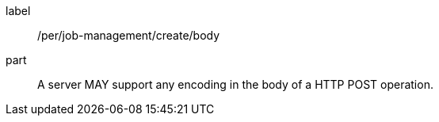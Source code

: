 [[per_job-management_create_body]]
[permission]
====
[%metadata]
label:: /per/job-management/create/body
part:: A server MAY support any encoding in the body of a HTTP POST operation.
====
